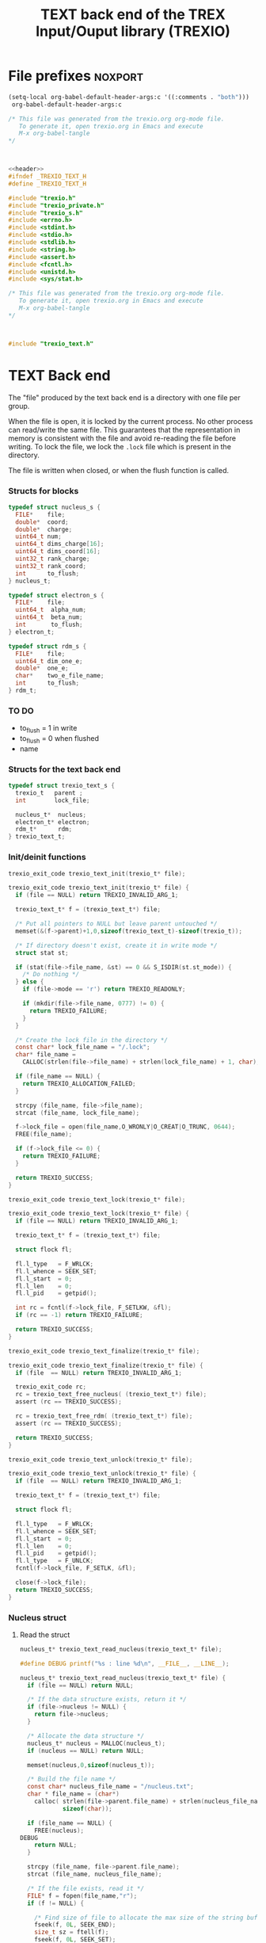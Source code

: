#+Title: TEXT back end of the TREX Input/Ouput library (TREXIO)

* File prefixes                                                     :noxport:

  #+begin_src emacs-lisp
 (setq-local org-babel-default-header-args:c '((:comments . "both")))
  org-babel-default-header-args:c
#+end_src

#+RESULTS:
: ((:comments . both))

# Local Variables:
# eval: (setq-local org-babel-default-header-args:Python '((:session . "foo")))
# End:


  #+NAME:header
  #+begin_src c 
/* This file was generated from the trexio.org org-mode file.
   To generate it, open trexio.org in Emacs and execute
   M-x org-babel-tangle
*/



  #+end_src

  #+begin_src c :tangle trexio_text.h :noweb yes
<<header>>
#ifndef _TREXIO_TEXT_H
#define _TREXIO_TEXT_H

#include "trexio.h"
#include "trexio_private.h"
#include "trexio_s.h"
#include <errno.h>
#include <stdint.h>
#include <stdio.h>
#include <stdlib.h>
#include <string.h>
#include <assert.h>
#include <fcntl.h>
#include <unistd.h>
#include <sys/stat.h>

  #+end_src
  
  #+begin_src c :tangle trexio_text.c :noweb yes
/* This file was generated from the trexio.org org-mode file.
   To generate it, open trexio.org in Emacs and execute
   M-x org-babel-tangle
*/



#include "trexio_text.h"
  #+end_src

* TEXT Back end

  The "file" produced by the text back end is a directory with one
  file per group.
  
  When the file is open, it is locked by the current process. No other
  process can read/write the same file. This guarantees that the
  representation in memory is consistent with the file and avoid
  re-reading the file before writing.
  To lock the file, we lock the =.lock= file which is present in the
  directory. 
  
  The file is written when closed, or when the flush function is called.
  
*** Structs for blocks
    #+begin_src c :tangle trexio_text.h
typedef struct nucleus_s {
  FILE*    file;
  double*  coord;
  double*  charge;
  uint64_t num;
  uint64_t dims_charge[16];
  uint64_t dims_coord[16];
  uint32_t rank_charge;
  uint32_t rank_coord;
  int      to_flush;
} nucleus_t;

typedef struct electron_s {
  FILE*    file;
  uint64_t  alpha_num;
  uint64_t  beta_num;
  int       to_flush;
} electron_t;

typedef struct rdm_s {
  FILE*    file;
  uint64_t dim_one_e;
  double*  one_e;
  char*    two_e_file_name;
  int      to_flush;
} rdm_t;
    #+end_src

    
*** TO DO
    - to_flush = 1 in write
    - to_flush = 0 when flushed
    - name 

*** Structs for the text back end
    
    #+begin_src c :tangle trexio_text.h
typedef struct trexio_text_s {
  trexio_t   parent ;
  int        lock_file;

  nucleus_t*  nucleus;
  electron_t* electron;
  rdm_t*      rdm;
} trexio_text_t;

    #+end_src

*** Init/deinit functions

    #+begin_src c :tangle trexio_text.h
trexio_exit_code trexio_text_init(trexio_t* file);
    #+end_src
  
    #+begin_src c :tangle trexio_text.c
trexio_exit_code trexio_text_init(trexio_t* file) {
  if (file == NULL) return TREXIO_INVALID_ARG_1;

  trexio_text_t* f = (trexio_text_t*) file;

  /* Put all pointers to NULL but leave parent untouched */
  memset(&(f->parent)+1,0,sizeof(trexio_text_t)-sizeof(trexio_t));

  /* If directory doesn't exist, create it in write mode */
  struct stat st;
  
  if (stat(file->file_name, &st) == 0 && S_ISDIR(st.st_mode)) {
    /* Do nothing */
  } else {
    if (file->mode == 'r') return TREXIO_READONLY;
    
    if (mkdir(file->file_name, 0777) != 0) {
      return TREXIO_FAILURE;
    }
  }  

  /* Create the lock file in the directory */
  const char* lock_file_name = "/.lock";
  char* file_name =
    CALLOC(strlen(file->file_name) + strlen(lock_file_name) + 1, char);

  if (file_name == NULL) {
    return TREXIO_ALLOCATION_FAILED;
  }
 
  strcpy (file_name, file->file_name);
  strcat (file_name, lock_file_name);

  f->lock_file = open(file_name,O_WRONLY|O_CREAT|O_TRUNC, 0644);
  FREE(file_name);

  if (f->lock_file <= 0) {
    return TREXIO_FAILURE;
  }

  return TREXIO_SUCCESS;
}
    #+end_src

    #+begin_src c :tangle trexio_text.h
trexio_exit_code trexio_text_lock(trexio_t* file);
    #+end_src
  
    #+begin_src c :tangle trexio_text.c
trexio_exit_code trexio_text_lock(trexio_t* file) {
  if (file == NULL) return TREXIO_INVALID_ARG_1;

  trexio_text_t* f = (trexio_text_t*) file;

  struct flock fl;
  
  fl.l_type   = F_WRLCK;
  fl.l_whence = SEEK_SET;
  fl.l_start  = 0;       
  fl.l_len    = 0;       
  fl.l_pid    = getpid();
  
  int rc = fcntl(f->lock_file, F_SETLKW, &fl);
  if (rc == -1) return TREXIO_FAILURE;

  return TREXIO_SUCCESS;
}
    #+end_src

    
    #+begin_src c :tangle trexio_text.h
trexio_exit_code trexio_text_finalize(trexio_t* file);
    #+end_src
    
    #+begin_src c :tangle trexio_text.c
trexio_exit_code trexio_text_finalize(trexio_t* file) {
  if (file  == NULL) return TREXIO_INVALID_ARG_1;

  trexio_exit_code rc;
  rc = trexio_text_free_nucleus( (trexio_text_t*) file);
  assert (rc == TREXIO_SUCCESS);

  rc = trexio_text_free_rdm( (trexio_text_t*) file);
  assert (rc == TREXIO_SUCCESS);
  
  return TREXIO_SUCCESS;
}
    #+end_src

    #+begin_src c :tangle trexio_text.h
trexio_exit_code trexio_text_unlock(trexio_t* file);
    #+end_src
    
    #+begin_src c :tangle trexio_text.c
trexio_exit_code trexio_text_unlock(trexio_t* file) {
  if (file  == NULL) return TREXIO_INVALID_ARG_1;

  trexio_text_t* f = (trexio_text_t*) file;

  struct flock fl;

  fl.l_type   = F_WRLCK;
  fl.l_whence = SEEK_SET;
  fl.l_start  = 0;         
  fl.l_len    = 0;         
  fl.l_pid    = getpid();  
  fl.l_type   = F_UNLCK;   
  fcntl(f->lock_file, F_SETLK, &fl);
    
  close(f->lock_file);
  return TREXIO_SUCCESS;
}
    #+end_src

*** Nucleus struct

**** Read the struct

    #+begin_src c :tangle trexio_text.h
nucleus_t* trexio_text_read_nucleus(trexio_text_t* file);
    #+end_src

    #+begin_src c :tangle trexio_text.c
#define DEBUG printf("%s : line %d\n", __FILE__, __LINE__);

nucleus_t* trexio_text_read_nucleus(trexio_text_t* file) {
  if (file == NULL) return NULL;

  /* If the data structure exists, return it */
  if (file->nucleus != NULL) {
    return file->nucleus;
  }
  
  /* Allocate the data structure */
  nucleus_t* nucleus = MALLOC(nucleus_t);
  if (nucleus == NULL) return NULL;

  memset(nucleus,0,sizeof(nucleus_t));

  /* Build the file name */
  const char* nucleus_file_name = "/nucleus.txt";
  char * file_name = (char*)
    calloc( strlen(file->parent.file_name) + strlen(nucleus_file_name) + 1,
            sizeof(char));

  if (file_name == NULL) {
    FREE(nucleus);
DEBUG
    return NULL;
  }
  
  strcpy (file_name, file->parent.file_name);
  strcat (file_name, nucleus_file_name);

  /* If the file exists, read it */
  FILE* f = fopen(file_name,"r");
  if (f != NULL) {
    
    /* Find size of file to allocate the max size of the string buffer */
    fseek(f, 0L, SEEK_END);
    size_t sz = ftell(f);
    fseek(f, 0L, SEEK_SET);

    char* buffer = CALLOC(sz,char);
    if (buffer == NULL) {
      FREE(file_name);
      FREE(nucleus);
DEBUG
      return NULL;
    }
    
    /* Read the dimensioning variables */
    int rc;

    rc = fscanf(f, "%s", buffer);
    if ((rc != 1) || (strcmp(buffer, "rank_charge") != 0)) {
      FREE(buffer);
      FREE(file_name);
      FREE(nucleus);
DEBUG
      return NULL;
    }
    
    rc = fscanf(f, "%u", &(nucleus->rank_charge));
    if (rc != 1) {
      FREE(buffer);
      FREE(file_name);
      FREE(nucleus);
DEBUG
      return NULL;
    }
     
    uint64_t size_charge = 1;
    for (uint i=0; i<nucleus->rank_charge; i++){

      uint j=-1;
      rc = fscanf(f, "%s %u", buffer, &j);
      if ((rc != 1) || (strcmp(buffer, "dims_charge") != 0) || (j!=i)) {
        FREE(buffer);
        FREE(file_name);
        FREE(nucleus);
DEBUG
          return NULL;
      }
    
      rc = fscanf(f, "%lu\n", &(nucleus->dims_charge[i]));
      assert(!(rc != 1));
      if (rc != 1) {
        FREE(buffer);
        FREE(file_name);
        FREE(nucleus);
DEBUG
        return NULL;
      }

      size_charge *= nucleus->dims_charge[i];
    }
    
    rc = fscanf(f, "%s", buffer);
    if ((rc != 1) || (strcmp(buffer, "rank_coord") != 0)) {
      FREE(buffer);
      FREE(file_name);
      FREE(nucleus);
DEBUG
      return NULL;
    }
    
    rc = fscanf(f, "%u", &(nucleus->rank_coord));
    assert(!(rc != 1));
    if (rc != 1) {
      FREE(buffer);
      FREE(file_name);
      FREE(nucleus);
DEBUG
      return NULL;
    }
     
    uint64_t size_coord = 1;
    for (uint i=0; i<nucleus->rank_coord; i++){

      uint j=-1;
      rc = fscanf(f, "%s %u", buffer, &j);
      if ((rc != 1) || (strcmp(buffer, "dims_coord") != 0) || (j!=i)) {
        FREE(buffer);
        FREE(file_name);
        FREE(nucleus);
DEBUG
        return NULL;
      }
    
      rc = fscanf(f, "%lu", &(nucleus->dims_coord[i]));
      assert(!(rc != 1));
      if (rc != 1) {
        FREE(buffer);
        FREE(file_name);
        FREE(nucleus);
DEBUG
        return NULL;
      }

      size_coord *= nucleus->dims_coord[i];
    }
    
    /* Allocate arrays */
    nucleus->charge = (double*) calloc(size_charge, sizeof(double));
    assert (!(nucleus->charge == NULL));
    if (nucleus->charge == NULL) {
      FREE(buffer);
      FREE(file_name);
      FREE(nucleus);
DEBUG
      return NULL;
    }
    
    nucleus->coord = (double*) calloc(size_coord, sizeof(double));
    assert (!(nucleus->coord == NULL));
    if (nucleus->coord == NULL) {
      FREE(buffer);
      FREE(file_name);
      FREE(nucleus->charge);
      FREE(nucleus);
DEBUG
      return NULL;
    }
    
    /* Read data */
    rc = fscanf(f, "%s", buffer);
    assert(!((rc != 1) || (strcmp(buffer, "num") != 0)));
    if ((rc != 1) || (strcmp(buffer, "num") != 0)) {
      FREE(buffer);
      FREE(file_name);
      FREE(nucleus->charge);
      FREE(nucleus);
DEBUG
      return NULL;
    }
    
    rc = fscanf(f, "%lu", &(nucleus->num));
    assert(!(rc != 1));
    if (rc != 1) {
      FREE(buffer);
      FREE(file_name);
      FREE(nucleus->charge);
      FREE(nucleus);
DEBUG
      return NULL;
    }
    
    rc = fscanf(f, "%s", buffer);
    assert(!((rc != 1) || (strcmp(buffer, "charge") != 0)));
    if ((rc != 1) || (strcmp(buffer, "charge") != 0)) {
      FREE(buffer);
      FREE(file_name);
      FREE(nucleus->charge);
      FREE(nucleus);
DEBUG
      return NULL;
    }
    
    for (uint64_t i=0 ; i<size_charge ; i++) {
      rc = fscanf(f, "%lf", &(nucleus->charge[i]));
      assert(!(rc != 1));
      if (rc != 1) {
        FREE(buffer);
        FREE(file_name);
        FREE(nucleus->charge);
        FREE(nucleus);
DEBUG
        return NULL;
      }
    }
    
    rc = fscanf(f, "%s", buffer);
    assert(!((rc != 1) || (strcmp(buffer, "coord") != 0)));
    if ((rc != 1) || (strcmp(buffer, "coord") != 0)) {
      FREE(buffer);
      FREE(file_name);
      FREE(nucleus->charge);
      FREE(nucleus);
DEBUG
      return NULL;
    }
    
    for (uint64_t i=0 ; i<size_coord ; i++) {
      rc = fscanf(f, "%lf", &(nucleus->coord[i]));
      assert(!(rc != 1));
      if (rc != 1) {
        FREE(buffer);
        FREE(file_name);
        FREE(nucleus->charge);
        FREE(nucleus);
DEBUG
        return NULL;
      }
    }
    FREE(buffer);
    fclose(f);
    f = NULL;
  }

  if (file->parent.mode == 'w') {
    nucleus->file = fopen(file_name,"a");  
  } else { 
    nucleus->file = fopen(file_name,"r");  
  }
  FREE(file_name);
  assert (!(nucleus->file == NULL));
  if (nucleus->file == NULL) {
    FREE(nucleus->charge);
    FREE(nucleus);
DEBUG
    return NULL;
  }

  fseek(nucleus->file, 0L, SEEK_SET);
  file->nucleus = nucleus;
  return nucleus;
}
   #+end_src

**** Flush the struct

    #+begin_src c :tangle trexio_text.h
trexio_exit_code trexio_text_flush_nucleus(const trexio_text_t* file);
    #+end_src

    #+begin_src c :tangle trexio_text.c
trexio_exit_code trexio_text_flush_nucleus(const trexio_text_t* file) {
  if (file == NULL) return TREXIO_INVALID_ARG_1;

  if (file->parent.mode == 'r') return TREXIO_READONLY;

  nucleus_t* nucleus = file->nucleus;
  
  if (nucleus == NULL) return TREXIO_SUCCESS;

  if (nucleus->to_flush == 0) return TREXIO_SUCCESS;

  FILE* f = nucleus->file;
  assert (f != NULL);
  rewind(f);

  /* Write the dimensioning variables */ 
  fprintf(f, "rank_charge %d\n", nucleus->rank_charge);

  uint64_t size_charge = 1;
  for (uint i=0; i<nucleus->rank_charge; i++){
    fprintf(f, "dims_charge %d  %ld\n", i, nucleus->dims_charge[i]);
    size_charge *= nucleus->dims_charge[i];
  } 

  fprintf(f, "rank_coord %d\n", nucleus->rank_coord);

  uint64_t size_coord = 1;
  for (uint i=0; i<nucleus->rank_coord; i++){
    fprintf(f, "dims_coord %d  %ld\n", i, nucleus->dims_coord[i]);
    size_coord *= nucleus->dims_coord[i];
  } 

  /* Write arrays */
  fprintf(f, "num %ld\n", nucleus->num);
  fprintf(f, "charge\n");
  for (uint64_t i=0 ; i<size_charge ; i++) {
    fprintf(f, "%lf\n", nucleus->charge[i]);
  }

  fprintf(f, "coord\n");
  for (uint64_t i=0 ; i<size_coord ; i++) {
      fprintf(f, "%lf\n", nucleus->coord[i]);
  }
  fflush(f);
  file->nucleus->to_flush = 0;
  return TREXIO_SUCCESS;
}
   #+end_src

**** Free memory

     Memory is allocated when reading. The following function frees memory.
    
    #+begin_src c :tangle trexio_text.h
trexio_exit_code trexio_text_free_nucleus(trexio_text_t* file);
    #+end_src
    
    #+begin_src c :tangle trexio_text.c
trexio_exit_code trexio_text_free_rdm(trexio_text_t* file) {
  if (file == NULL) return TREXIO_INVALID_ARG_1;
  
  trexio_exit_code rc;
  if (file->parent.mode != 'r') {
    rc = trexio_text_flush_rdm(file);
    if (rc != TREXIO_SUCCESS) return TREXIO_FAILURE;
  }

  rdm_t* rdm = file->rdm;
  if (rdm == NULL) return TREXIO_SUCCESS;

  if (rdm->file != NULL) {
    fclose(rdm->file);
    rdm->file = NULL;
  }
  
  if (rdm->one_e != NULL) {
    FREE (rdm->one_e);
  }
  
  if (rdm->two_e_file_name != NULL) {
    FREE (rdm->two_e_file_name);
  }
  
  free (rdm);
  file->rdm = NULL;
  return TREXIO_SUCCESS;
}
    #+end_src

**** Read/Write the num attribute

    #+begin_src c :tangle trexio_text.h
trexio_exit_code trexio_text_read_nucleus_num(const trexio_t* file, uint64_t* num);
trexio_exit_code trexio_text_write_nucleus_num(const trexio_t* file, const uint64_t num);
   #+end_src

    #+begin_src c :tangle trexio_text.c
trexio_exit_code trexio_text_read_nucleus_num(const trexio_t* file, uint64_t* num) {

  if (file  == NULL) return TREXIO_INVALID_ARG_1;
  if (num   == NULL) return TREXIO_INVALID_ARG_2;

  nucleus_t* nucleus = trexio_text_read_nucleus((trexio_text_t*) file);
  if (nucleus == NULL) return TREXIO_FAILURE;

  /**/ *num = nucleus->num;

  return TREXIO_SUCCESS;
}

 
trexio_exit_code trexio_text_write_nucleus_num(const trexio_t* file, const uint64_t num) {

  if (file == NULL) return TREXIO_INVALID_ARG_1;

  if (file->mode == 'r') return TREXIO_READONLY;
  
  nucleus_t* nucleus = trexio_text_read_nucleus((trexio_text_t*) file);
  if (nucleus == NULL) return TREXIO_FAILURE;
  
  nucleus->num = num;
  nucleus->to_flush = 1;
  
  return TREXIO_SUCCESS;
}
     #+end_src

**** Read/Write the coord attribute

     The ~coord~ array is assumed allocated with the appropriate size.
    
    #+begin_src c :tangle trexio_text.h
trexio_exit_code trexio_text_read_nucleus_coord(const trexio_t* file, double* coord, const uint32_t rank, const uint64_t* dims);
trexio_exit_code trexio_text_write_nucleus_coord(const trexio_t* file, const double* coord, const uint32_t rank, const uint64_t* dims);
   #+end_src

    #+begin_src c :tangle trexio_text.c
trexio_exit_code trexio_text_read_nucleus_coord(const trexio_t* file, double* coord, const uint32_t rank, const uint64_t* dims) {

  if (file  == NULL) return TREXIO_INVALID_ARG_1;
  if (coord == NULL) return TREXIO_INVALID_ARG_2;

  nucleus_t* nucleus = trexio_text_read_nucleus((trexio_text_t*) file);
  if (nucleus == NULL) return TREXIO_FAILURE;

  if (rank != nucleus->rank_coord) return TREXIO_INVALID_ARG_3;
  
  uint64_t dim_size = 1;
  for (uint i=0; i<rank; i++){
    if (dims[i] != nucleus->dims_coord[i]) return TREXIO_INVALID_ARG_4;
    dim_size *= dims[i];
  }

  for (uint64_t i=0 ; i<dim_size ; i++) {
    coord[i] = nucleus->coord[i];
  }

  return TREXIO_SUCCESS;
}

 
trexio_exit_code trexio_text_write_nucleus_coord(const trexio_t* file, const double* coord, const uint32_t rank, const uint64_t* dims) {
  if (file  == NULL)  return TREXIO_INVALID_ARG_1;
  if (coord == NULL)  return TREXIO_INVALID_ARG_2;

  if (file->mode == 'r') return TREXIO_READONLY;

  nucleus_t* nucleus = trexio_text_read_nucleus((trexio_text_t*) file);
  if (nucleus == NULL) return TREXIO_FAILURE;
  
  if (nucleus->coord != NULL) {
    FREE(nucleus->coord);
  }

  nucleus->rank_coord = rank;
  
  uint64_t dim_size = 1;
  for (uint i=0; i<nucleus->rank_coord; i++){
    nucleus->dims_coord[i] = dims[i];
    dim_size *= dims[i];
  }

  nucleus->coord = (double*) calloc(dim_size, sizeof(double));

  for (uint64_t i=0 ; i<dim_size ; i++) {
    nucleus->coord[i] = coord[i];
  }
  
  nucleus->to_flush = 1;
  return TREXIO_SUCCESS;
}
     #+end_src
**** Read/Write the charge attribute

     The ~charge~ array is assumed allocated with the appropriate size.
    
    #+begin_src c :tangle trexio_text.h
trexio_exit_code trexio_text_read_nucleus_charge(const trexio_t* file, double* charge, const uint32_t rank, const uint64_t* dims);
trexio_exit_code trexio_text_write_nucleus_charge(const trexio_t* file, const double* charge, const uint32_t rank, const uint64_t* dims);
   #+end_src

    #+begin_src c :tangle trexio_text.c
trexio_exit_code trexio_text_read_nucleus_charge(const trexio_t* file, double* charge, const uint32_t rank, const uint64_t* dims) {

  if (file   == NULL) return TREXIO_INVALID_ARG_1;
  if (charge == NULL) return TREXIO_INVALID_ARG_2;

  nucleus_t* nucleus = trexio_text_read_nucleus((trexio_text_t*) file);
  if (nucleus == NULL) return TREXIO_FAILURE;

  if (rank != nucleus->rank_charge) return TREXIO_INVALID_ARG_3;
  
  uint64_t dim_size = 1;
  for (uint i=0; i<rank; i++){
    if (dims[i] != nucleus->dims_charge[i]) return TREXIO_INVALID_ARG_4;
    dim_size *= dims[i];
  }
  
  for (uint64_t i=0 ; i<dim_size ; i++) {
    charge[i] = nucleus->charge[i];
  }

  return TREXIO_SUCCESS;
}

 
trexio_exit_code trexio_text_write_nucleus_charge(const trexio_t* file, const double* charge, const uint32_t rank, const uint64_t* dims) {
  if (file   == NULL)  return TREXIO_INVALID_ARG_1;
  if (charge == NULL)  return TREXIO_INVALID_ARG_2;

  if (file->mode == 'r') return TREXIO_READONLY;

  nucleus_t* nucleus = trexio_text_read_nucleus((trexio_text_t*) file);
  if (nucleus == NULL) return TREXIO_FAILURE;
  
  if (nucleus->charge != NULL) {
    FREE(nucleus->charge);
  }

  nucleus->rank_charge = rank;

  uint64_t dim_size = 1;
  for (uint i=0; i<nucleus->rank_charge; i++){
    nucleus->dims_charge[i] = dims[i];
    dim_size *= dims[i];
  }

  nucleus->charge = (double*) calloc(dim_size, sizeof(double));

  for (uint64_t i=0 ; i<dim_size ; i++) {
    nucleus->charge[i] = charge[i];
  }
  
  nucleus->to_flush = 1;
  return TREXIO_SUCCESS;
}
     #+end_src

*** RDM struct
**** Read the complete struct

    #+begin_src c :tangle trexio_text.h
rdm_t* trexio_text_read_rdm(trexio_text_t* file);
    #+end_src
    
    #+begin_src c :tangle trexio_text.c
rdm_t* trexio_text_read_rdm(trexio_text_t* file) {
  if (file  == NULL) return NULL;

  if (file->rdm != NULL) return file->rdm;

  /* Allocate the data structure */
  rdm_t* rdm = MALLOC(rdm_t);
  assert (rdm != NULL);

  rdm->one_e           = NULL;
  rdm->two_e_file_name = NULL;
  rdm->file            = NULL;
  rdm->to_flush        = 0;

  /* Try to open the file. If the file does not exist, return */
  const char* rdm_file_name = "/rdm.txt";
  char * file_name = (char*)
    calloc( strlen(file->parent.file_name) + strlen(rdm_file_name) + 1,
            sizeof(char));
  assert (file_name != NULL);
  strcpy (file_name, file->parent.file_name);
  strcat (file_name, rdm_file_name);

  /* If the file exists, read it */
  FILE* f = fopen(file_name,"r");
  if (f != NULL) {
    
    /* Find size of file to allocate the max size of the string buffer */
    fseek(f, 0L, SEEK_END);
    size_t sz = ftell(f);
    fseek(f, 0L, SEEK_SET);
    char* buffer = CALLOC(sz,char);
    
    /* Read the dimensioning variables */
    int rc;
    rc = fscanf(f, "%s", buffer);
    assert (rc == 1);
    assert (strcmp(buffer, "dim_one_e") == 0);
    
    rc = fscanf(f, "%lu", &(rdm->dim_one_e));
    assert (rc == 1);
    
    /* Allocate arrays */
    rdm->one_e = (double*) calloc(rdm->dim_one_e, sizeof(double));
    assert (rdm->one_e != NULL);
    
    /* Read one_e */
    rc = fscanf(f, "%s", buffer);
    assert (rc == 1);
    assert (strcmp(buffer, "one_e") == 0);
    
    for (uint64_t i=0 ; i<rdm->dim_one_e; i++) {
      rc = fscanf(f, "%lf", &(rdm->one_e[i]));
      assert (rc == 1);
    }
    
    /* Read two_e */
    rc = fscanf(f, "%s", buffer);
    assert (rc == 1);
    assert (strcmp(buffer, "two_e_file_name") == 0);
    
    rc = fscanf(f, "%s", buffer);
    assert (rc == 1);
    rdm->two_e_file_name = CALLOC (strlen(buffer),char);
    strcpy(rdm->two_e_file_name, buffer);
    
    FREE(buffer);
    fclose(f);
    f = NULL;
  }
  if (file->parent.mode == 'w') {
    rdm->file = fopen(file_name,"a");  
  } else {
    rdm->file = fopen(file_name,"r");  
  }
  FREE(file_name);
  file->rdm = rdm ;
  return rdm;
}
   #+end_src

**** Flush the complete struct

    #+begin_src c :tangle trexio_text.h
trexio_exit_code trexio_text_flush_rdm(const trexio_text_t* file);
    #+end_src

    #+begin_src c :tangle trexio_text.c
trexio_exit_code trexio_text_flush_rdm(const trexio_text_t* file) {
  if (file == NULL) return TREXIO_INVALID_ARG_1;

  if (file->parent.mode == 'r') return TREXIO_READONLY;

  rdm_t* rdm = file->rdm;
  if (rdm == NULL) return TREXIO_SUCCESS;

  if (rdm->to_flush == 0) return TREXIO_SUCCESS;

  FILE* f = rdm->file;
  assert (f != NULL);
  rewind(f);

  /* Write the dimensioning variables */
  fprintf(f, "num %ld\n", rdm->dim_one_e);

  /* Write arrays */
  fprintf(f, "one_e\n");
  for (uint64_t i=0 ; i< rdm->dim_one_e; i++) {
    fprintf(f, "%lf\n", rdm->one_e[i]);
  }

  fprintf(f, "two_e_file_name\n");
  fprintf(f, "%s\n", rdm->two_e_file_name);

  fflush(f);
  file->rdm->to_flush = 0;
  return TREXIO_SUCCESS;
}
   #+end_src

**** Free memory

     Memory is allocated when reading. The followig function frees memory.
    
    #+begin_src c :tangle trexio_text.h
trexio_exit_code trexio_text_free_rdm(trexio_text_t* file);
    #+end_src
    
    #+begin_src c :tangle trexio_text.c
trexio_exit_code trexio_text_free_rdm(trexio_text_t* file) {
  if (file == NULL) return TREXIO_INVALID_ARG_1;
  
  trexio_exit_code rc;
  if (file->parent.mode != 'r') {
    rc = trexio_text_flush_rdm(file);
    if (rc != TREXIO_SUCCESS) return TREXIO_FAILURE;
  }

  rdm_t* rdm = file->rdm;
  if (rdm == NULL) return TREXIO_SUCCESS;

  if (rdm->file != NULL) {
    fclose(rdm->file);
    rdm->file = NULL;
  }
  
  if (rdm->one_e != NULL) {
    FREE (rdm->one_e);
  }
  
  if (rdm->two_e_file_name != NULL) {
    FREE (rdm->two_e_file_name);
  }
  
  free (rdm);
  file->rdm = NULL;
  return TREXIO_SUCCESS;
}
    #+end_src

**** Read/Write the one_e attribute

     The ~one_e~ array is assumed allocated with the appropriate size.
    
    #+begin_src c :tangle trexio_text.h
trexio_exit_code trexio_text_read_rdm_one_e(const trexio_t* file, double* one_e, const uint64_t dim_one_e);
trexio_exit_code trexio_text_write_rdm_one_e(const trexio_t* file, const double* one_e, const uint64_t dim_one_e);
   #+end_src

    #+begin_src c :tangle trexio_text.c
trexio_exit_code trexio_text_read_rdm_one_e(const trexio_t* file, double* one_e, const uint64_t dim_one_e) {

  if (file  == NULL) return TREXIO_INVALID_ARG_1;
  if (one_e == NULL) return TREXIO_INVALID_ARG_2;

  rdm_t* rdm = trexio_text_read_rdm((trexio_text_t*) file);
  if (rdm == NULL) return TREXIO_FAILURE;

  if (dim_one_e != rdm->dim_one_e) return TREXIO_INVALID_ARG_3;

  for (uint64_t i=0 ; i<dim_one_e ; i++) {
    one_e[i] = rdm->one_e[i];
  }

  return TREXIO_SUCCESS;
}

 
trexio_exit_code trexio_text_write_rdm_one_e(const trexio_t* file, const double* one_e, const uint64_t dim_one_e) {
  if (file  == NULL)  return TREXIO_INVALID_ARG_1;
  if (one_e == NULL)  return TREXIO_INVALID_ARG_2;
  if (file->mode != 'r') return TREXIO_READONLY;

  rdm_t* rdm = trexio_text_read_rdm((trexio_text_t*) file);
  if (rdm == NULL) return TREXIO_FAILURE;
  
  rdm->dim_one_e = dim_one_e;
  for (uint64_t i=0 ; i<dim_one_e ; i++) {
    rdm->one_e[i] = one_e[i];
  }
  
  rdm->to_flush = 1;
  return TREXIO_SUCCESS;
}
     #+end_src

**** Read/Write the two_e attribute

     ~two_e~ is a sparse data structure, which can be too large to fit
     in memory. So we provide functions to read and write it by
     chunks.
     In the text back end, the easiest way to do it is to create a
     file for each sparse float structure.
    
    #+begin_src c :tangle trexio_text.h
trexio_exit_code trexio_text_buffered_read_rdm_two_e(const trexio_t* file, const uint64_t offset, const uint64_t size, int64_t* index, double* value);
trexio_exit_code trexio_text_buffered_write_rdm_two_e(const trexio_t* file, const uint64_t offset, const uint64_t size, const int64_t* index, const double* value);
   #+end_src

    #+begin_src c :tangle trexio_text.c
trexio_exit_code trexio_text_buffered_read_rdm_two_e(const trexio_t* file, const uint64_t offset, const uint64_t size, int64_t* index, double* value) {

  if (file  == NULL) return TREXIO_INVALID_ARG_1;
  if (index == NULL) return TREXIO_INVALID_ARG_4;
  if (value == NULL) return TREXIO_INVALID_ARG_5;

  rdm_t* rdm = trexio_text_read_rdm((trexio_text_t*) file);
  if (rdm == NULL) return TREXIO_FAILURE;

  FILE* f = fopen(rdm->two_e_file_name, "r");
  if (f == NULL) return TREXIO_END;

  const uint64_t line_length = 64;
  fseek(f, (long) offset * line_length, SEEK_SET);
  
  int rc;
  for (uint64_t i=0 ; i<size ; i++) {
    rc = fscanf(f, "%9ld %9ld %9ld %9ld %24le\n",
           &index[4*i], 
           &index[4*i+1], 
           &index[4*i+2], 
           &index[4*i+3], 
           &value[i]);
    if (rc == 5) {
      /* Do nothing */
    } else if (rc == EOF) {
      return TREXIO_END;
    } else if (rc == EOF) {
      return TREXIO_FAILURE;
    }
  }

  return TREXIO_SUCCESS;
}

 
trexio_exit_code trexio_text_buffered_write_rdm_two_e(const trexio_t* file, const uint64_t offset, const uint64_t size, const int64_t* index, const double* value) {
  if (file  == NULL) return TREXIO_INVALID_ARG_1;
  if (index == NULL) return TREXIO_INVALID_ARG_4;
  if (value == NULL) return TREXIO_INVALID_ARG_5;
  if (file->mode != 'r') return TREXIO_READONLY;

  rdm_t* rdm = trexio_text_read_rdm((trexio_text_t*) file);
  if (rdm == NULL) return TREXIO_FAILURE;

  FILE* f = fopen(rdm->two_e_file_name, "w");
  if (f == NULL) return TREXIO_FAILURE;

  const uint64_t line_length = 64;
  fseek(f, (long) offset * line_length, SEEK_SET);
  
  int rc;
  for (uint64_t i=0 ; i<size ; i++) {
    rc = fprintf(f, "%9ld %9ld %9ld %9ld %24le\n",
           index[4*i], 
           index[4*i+1], 
           index[4*i+2], 
           index[4*i+3], 
           value[i]);
    if (rc != 5) return TREXIO_FAILURE;
  }

  return TREXIO_SUCCESS;
}
     #+end_src

* File suffixes                                                     :noxport:

  #+begin_src c :tangle trexio_text.h
#endif
  #+end_src


